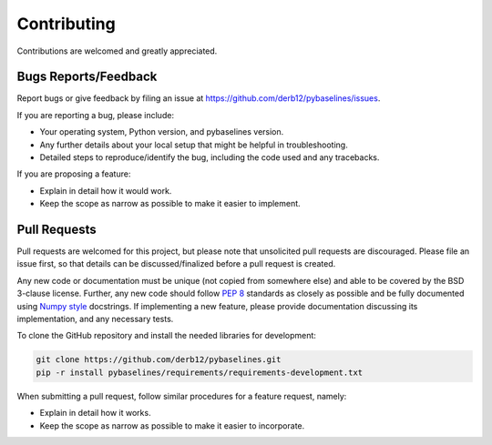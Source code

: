 ============
Contributing
============

Contributions are welcomed and greatly appreciated.

Bugs Reports/Feedback
~~~~~~~~~~~~~~~~~~~~~

Report bugs or give feedback by filing an issue at https://github.com/derb12/pybaselines/issues.

If you are reporting a bug, please include:

* Your operating system, Python version, and pybaselines version.
* Any further details about your local setup that might be helpful in troubleshooting.
* Detailed steps to reproduce/identify the bug, including the code used and any tracebacks.

If you are proposing a feature:

* Explain in detail how it would work.
* Keep the scope as narrow as possible to make it easier to implement.

Pull Requests
~~~~~~~~~~~~~

Pull requests are welcomed for this project, but please note that
unsolicited pull requests are discouraged. Please file an issue first,
so that details can be discussed/finalized before a pull request is created.

Any new code or documentation must be unique (not copied from somewhere else)
and able to be covered by the BSD 3-clause license. Further, any new code should
follow `PEP 8 <https://www.python.org/dev/peps/pep-0008>`_ standards as closely
as possible and be fully documented using
`Numpy style <https://numpydoc.readthedocs.io/en/latest/format.html#docstring-standard>`_
docstrings. If implementing a new feature, please provide documentation discussing its
implementation, and any necessary tests.

To clone the GitHub repository and install the needed libraries for development:

.. code-block:: console

    git clone https://github.com/derb12/pybaselines.git
    pip -r install pybaselines/requirements/requirements-development.txt


When submitting a pull request, follow similar procedures for a feature request, namely:

* Explain in detail how it works.
* Keep the scope as narrow as possible to make it easier to incorporate.

